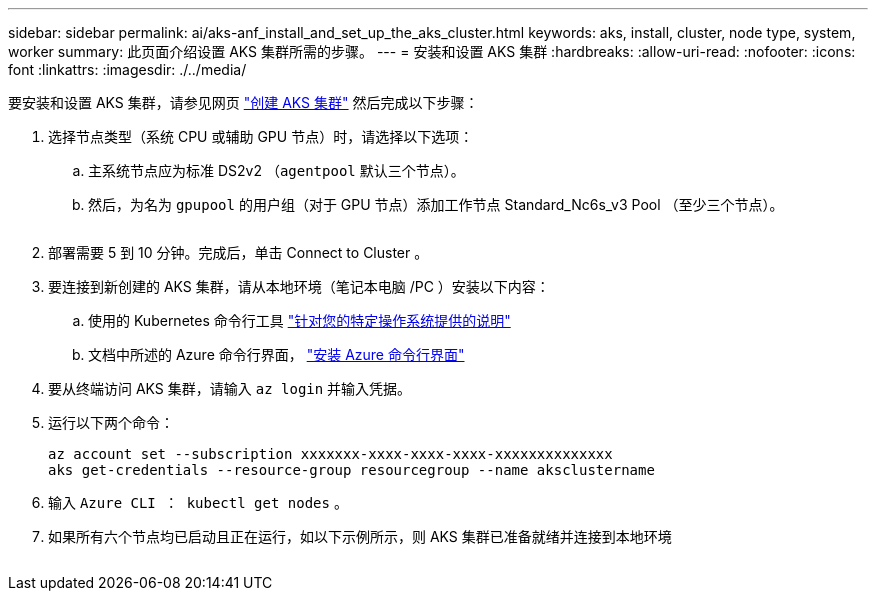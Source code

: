 ---
sidebar: sidebar 
permalink: ai/aks-anf_install_and_set_up_the_aks_cluster.html 
keywords: aks, install, cluster, node type, system, worker 
summary: 此页面介绍设置 AKS 集群所需的步骤。 
---
= 安装和设置 AKS 集群
:hardbreaks:
:allow-uri-read: 
:nofooter: 
:icons: font
:linkattrs: 
:imagesdir: ./../media/


[role="lead"]
要安装和设置 AKS 集群，请参见网页 https://docs.microsoft.com/azure/aks/kubernetes-walkthrough-portal["创建 AKS 集群"^] 然后完成以下步骤：

. 选择节点类型（系统 CPU 或辅助 GPU 节点）时，请选择以下选项：
+
.. 主系统节点应为标准 DS2v2 （`agentpool` 默认三个节点）。
.. 然后，为名为 `gpupool` 的用户组（对于 GPU 节点）添加工作节点 Standard_Nc6s_v3 Pool （至少三个节点）。
+
image:aks-anf_image3.png[""]



. 部署需要 5 到 10 分钟。完成后，单击 Connect to Cluster 。
. 要连接到新创建的 AKS 集群，请从本地环境（笔记本电脑 /PC ）安装以下内容：
+
.. 使用的 Kubernetes 命令行工具 https://kubernetes.io/docs/tasks/tools/install-kubectl/["针对您的特定操作系统提供的说明"^]
.. 文档中所述的 Azure 命令行界面， https://docs.microsoft.com/cli/azure/install-azure-cli["安装 Azure 命令行界面"^]


. 要从终端访问 AKS 集群，请输入 `az login` 并输入凭据。
. 运行以下两个命令：
+
....
az account set --subscription xxxxxxx-xxxx-xxxx-xxxx-xxxxxxxxxxxxxx
aks get-credentials --resource-group resourcegroup --name aksclustername
....
. 输入 `Azure CLI ： kubectl get nodes` 。
. 如果所有六个节点均已启动且正在运行，如以下示例所示，则 AKS 集群已准备就绪并连接到本地环境


image:aks-anf_image4.png[""]
